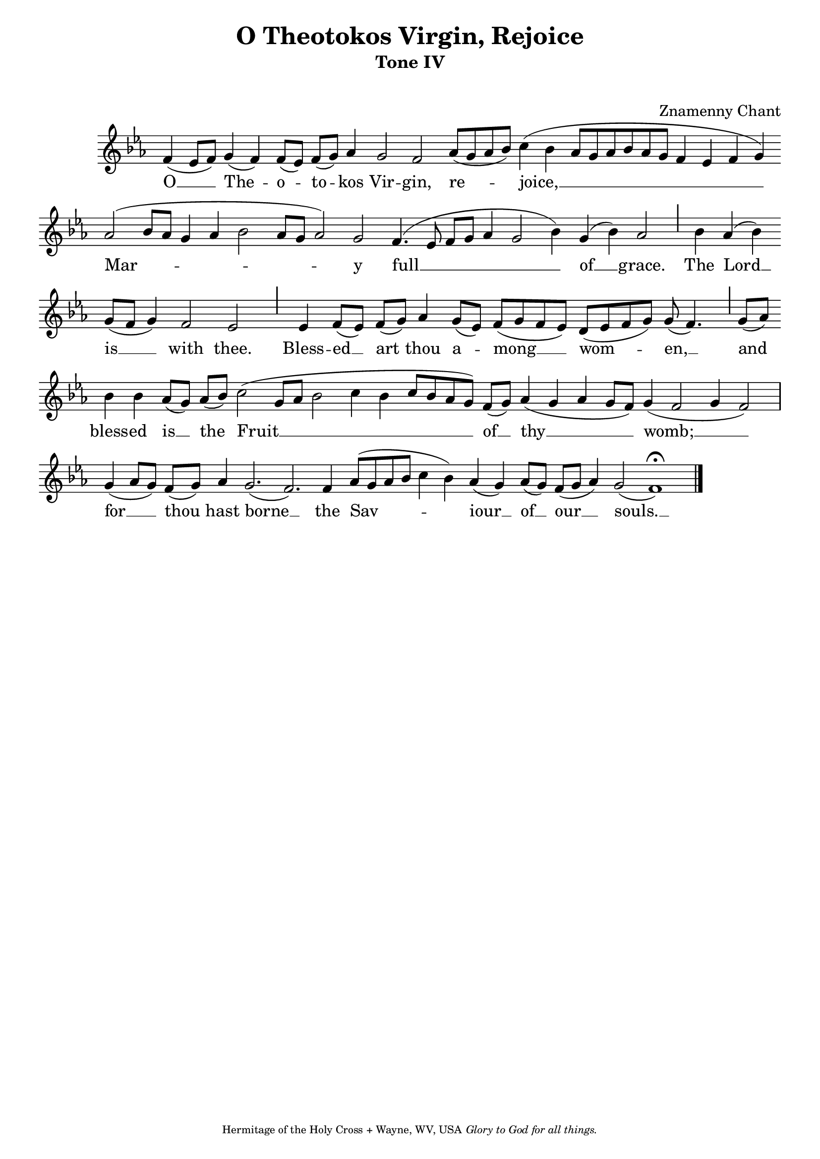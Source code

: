 %%% GLORY TO GOD FOR ALL THINGS %%%
\version "2.10.0"
W = { \once \override Staff.BarLine #'bar-size = #2 \once \override Staff.BarLine #'thickness = #-2 \bar "|" 
	 }
J = { \once \override Staff.BarLine #'extra-offset = #'(0 . 2)
	\once \override Staff.BarLine #'bar-size = #1 \bar "|" }
Z = { \bar "" \break }
D = { \bar ":" } 
B = { \override BreathingSign #'text = #(make-musicglyph-markup "scripts.rvarcomma") \breathe }
\paper{head-separation=#1 }
\header { title = "O Theotokos Virgin, Rejoice"
	subtitle = "Tone IV"
	subsubtitle =  " "
	composer =  "Znamenny Chant"
	tagline = \markup \center-align \teeny { "Hermitage of the Holy Cross + Wayne, WV, USA" \italic "Glory to God for all things." } }  

\score { \transpose a f
\relative c'' { \set Score.timing = ##f \key g \major \autoBeamOff \set Staff.midiInstrument = "choir aahs"
	a4( g8[ a]) b4( a) a8([ g]) a([ b]) c4 b2 a c8([ b c d]) e4( d c8[ b c d c b] a4 g a b)\Z c2( d8[ c] b4 c d2 c8[ b] c2) b a4.( g8 a[ b] c4 b2 d4) b( d) c2 \J s16 d4 c( d) \Z b8([ a] b4) a2 g \J s16 g4  a8([ g]) a([ b]) c4 b8([ g]) a([ b a g]) fis([ g a b]) b( a4.) \J b8([ c]) \Z d4 d c8([ b]) c([ d]) e2( b8[ c] d2 e4 d e8[ d c b]) a([ b]) c4( b c b8[ a]) b4( a2 b4 a2) \W b4( c8[ b]) a([ b]) c4 b2.( a2.) a4 c8([ b c d] e4 d) c( b) c8([ b]) a([ b] c4) b2( a1) \fermata \bar"|."
 }

\addlyrics { O __ The -- o -- to -- kos Vir -- gin, re -- joice, __ Mar -- y full __ of __ grace. The Lord __ is __ with thee. Bless -- ed __ art thou a -- mong __ wom -- en, __ and bless -- ed is __ the Fruit __ of __ thy __ womb; __ for __ thou hast borne __ the Sav -- iour __ of __ our __ souls. __  }


\layout { ragged-last = ##t  \context { \Staff \remove "Time_signature_engraver" \remove "Bar_number_engraver"  } 
\context { \Lyrics \override LyricSpace #'minimum-distance = #.8 } } 
 

  \midi {
    \context {
      \Score
      tempoWholesPerMinute = #(ly:make-moment 90 4)
      }
    }



 } 

%%% GLORY TO GOD FOR ALL THINGS %%%


